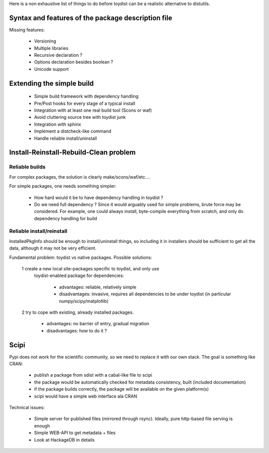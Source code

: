 Here is a non exhaustive list of things to do before toydist can be a realistic
alternative to distutils.

Syntax and features of the package description file
===================================================

Missing features:

    - Versioning
    - Multiple libraries
    - Recursive declaration ?
    - Options declaration besides boolean ?
    - Unicode support

Extending the simple build
==========================

    - Simple build framework with dependency handling
    - Pre/Post hooks for every stage of a typical install
    - Integration with at least one real build tool (Scons or waf)
    - Avoid cluttering source tree with toydist junk
    - Integration with sphinx
    - Implement a distcheck-like command
    - Handle reliable install/uninstall

Install-Reinstall-Rebuild-Clean problem
=======================================

Reliable builds
---------------

For complex packages, the solution is clearly make/scons/waf/etc....

For simple packages, one needs something simpler:
    
    - How hard would it be to have dependency handling in toydist ?
    - Do we need full dependency ? Since it would arguably used for simple
      problems, brute force may be considered. For example, one could
      always install, byte-compile everything from scratch, and only do
      dependency handling for build

Reliable install/reinstall
--------------------------

InstalledPkgInfo should be enough to install/uninstall things, so including it
in installers should be sufficient to get all the data, although it may not be
very efficient.

Fundamental problem: toydist vs native packages. Possible solutions:

    1 create a new local site-packages specific to toydist, and only use
      toydist-enabled package for dependencies:

        - advantages: reliable, relatively simple
        - disadvantages: invasive, requires all dependencies to be
          under toydist (in particular numpy/scipy/matplotlib)

    2 try to cope with existing, already installed packages.

        - advantages: no barrier of entry, gradual migration
        - disadvantages: how to do it ?

Scipi
=====

Pypi does not work for the scientific community, so we need to replace it with
our own stack. The goal is something like CRAN:

    - publish a package from sdist with a cabal-like file to scipi
    - the package would be automatically checked for metadata consistency,
      built (included documentation)
    - if the package builds correctly, the package will be available on the
      given platform(s)
    - scipi would have a simple web interface ala CRAN

Technical issues:

    - Simple server for published files (mirrored through rsync). Ideally,
      pure http-based file serving is enough
    - Simple WEB-API to get metadata + files
    - Look at HackageDB in details
